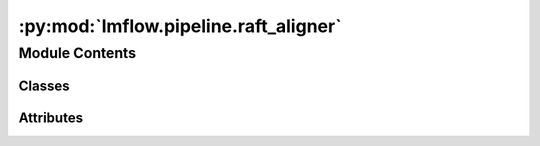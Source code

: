 :py:mod:`lmflow.pipeline.raft_aligner`
======================================

.. py:module:: lmflow.pipeline.raft_aligner

.. autoapi-nested-parse::

   The Aligner class simplifies the process of running alignment.

   ..
       !! processed by numpydoc !!


Module Contents
---------------

Classes
~~~~~~~

.. autoapisummary::

   lmflow.pipeline.raft_aligner.RaftAligner




Attributes
~~~~~~~~~~

.. autoapisummary::

   lmflow.pipeline.raft_aligner.logger


.. py:data:: logger
   

   

.. py:class:: RaftAligner(model_args, data_args, aligner_args, *args, **kwargs)

   Bases: :py:obj:`lmflow.pipeline.base_aligner.BaseAligner`

   
   Initializes the `RaftAligner` class with given arguments.


   :Parameters:

       **model_args** : ModelArguments object.
           Contains the arguments required to load the model.

       **data_args** : DatasetArguments object.
           Contains the arguments required to load the dataset.

       **raft_aligner_args** : RaftAlignerArguments object.
           Contains the arguments required to perform alignment.

       **args** : Optional.
           Positional arguments.

       **kwargs** : Optional.
           Keyword arguments.














   ..
       !! processed by numpydoc !!
   .. py:method:: _initialize_trainer(model, tokenizer, training_args)

      
      This function takes the model and tokenizer as the input and initialize the trainer.
















      ..
          !! processed by numpydoc !!

   .. py:method:: _load_dataset(selected_dataset, model, tokenizer, model_args, data_args, training_args)

      
      This function prepares the dataset for every iteration.
















      ..
          !! processed by numpydoc !!

   .. py:method:: _load_input_dataset(dataset, tokenizer)

      
      Load input dataset (i.e. prompt/question dataset) for training.

      Args:
          dataset: A Dataset object.
              The dataset to be loaded.

      Returns:
          dataloader (`torch.utils.data.DataLoader`):
              The dataloader for the dataset.















      ..
          !! processed by numpydoc !!

   .. py:method:: _clean_text(text)


   .. py:method:: _discard_sample(text)


   .. py:method:: _get_batch_dataset_top(model, batch_input, alpha=0.2, iter_id=0, local_rank=0, output_min_length=16, output_max_length=48, infer_batch_size=8, generation_kwargs={}, tokenizer=None, training_args=None, reward_model=None, output_reward_path=None)

      
      :param batch_input: input prompts
















      ..
          !! processed by numpydoc !!

   .. py:method:: _get_batch_dataset_local(model, batch_input, K=8, iter_id=0, local_rank=0, output_min_length=16, output_max_length=48, infer_batch_size=8, generation_kwargs={}, tokenizer=None, training_args=None, reward_model=None, output_reward_path=None)

      
      :param batch_input: input prompts
















      ..
          !! processed by numpydoc !!

   .. py:method:: align(model, dataset, reward_model)

      
      Perform alignment for a model


      :Parameters:

          **model** : BaseModel object.
              ..

          **dataset: Dataset object.**
              Input dataset for model to generate outputs. The input and output
                  will then be feed into reward model to get the reward for
                  alignment.

          **reward_model: RegressionModel object.**
              ..














      ..
          !! processed by numpydoc !!


